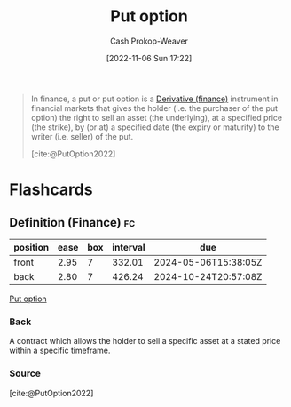 :PROPERTIES:
:ID:       7b7185c2-db8c-4e53-b9a1-795cc36ab508
:ROAM_ALIASES: "Put options"
:ROAM_REFS: [cite:@PutOption2022]
:LAST_MODIFIED: [2023-09-06 Wed 08:04]
:END:
#+title: Put option
#+hugo_custom_front_matter: :slug "7b7185c2-db8c-4e53-b9a1-795cc36ab508"
#+author: Cash Prokop-Weaver
#+date: [2022-11-06 Sun 17:22]
#+filetags: :concept:

#+begin_quote
In finance, a put or put option is a [[id:7edbf731-5e0c-4eda-9803-1b1a88468f71][Derivative (finance)]] instrument in financial markets that gives the holder (i.e. the purchaser of the put option) the right to sell an asset (the underlying), at a specified price (the strike), by (or at) a specified date (the expiry or maturity) to the writer (i.e. seller) of the put.

[cite:@PutOption2022]
#+end_quote

* Flashcards
** Definition (Finance) :fc:
:PROPERTIES:
:FC_CREATED: 2022-11-22T04:38:44Z
:FC_TYPE:  double
:ID:       ec144def-7a60-4d09-afd4-c125167aaf41
:END:
:REVIEW_DATA:
| position | ease | box | interval | due                  |
|----------+------+-----+----------+----------------------|
| front    | 2.95 |   7 |   332.01 | 2024-05-06T15:38:05Z |
| back     | 2.80 |   7 |   426.24 | 2024-10-24T20:57:08Z |
:END:

[[id:7b7185c2-db8c-4e53-b9a1-795cc36ab508][Put option]]

*** Back
A contract which allows the holder to sell a specific asset at a stated price within a specific timeframe.

*** Source
[cite:@PutOption2022]
#+print_bibliography:
